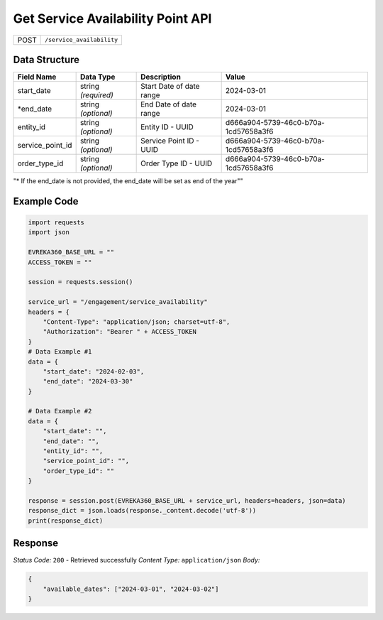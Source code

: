 Get Service Availability Point API
-----------------------------------

.. table::

   +-------------------+--------------------------------------------+
   | POST              | ``/service_availability``                  |
   +-------------------+--------------------------------------------+

Data Structure
^^^^^^^^^^^^^^^^^

.. table::

   +-------------------------+--------------------------------------------------------------+---------------------------------------------------+-------------------------------------------------------+
   | Field Name              | Data Type                                                    | Description                                       | Value                                                 |
   +=========================+==============================================================+===================================================+=======================================================+
   | start_date              | string *(required)*                                          | Start Date of date range                          | 2024-03-01                                            |
   +-------------------------+--------------------------------------------------------------+---------------------------------------------------+-------------------------------------------------------+
   | *end_date               | string *(optional)*                                          | End Date of date range                            | 2024-03-01                                            |
   +-------------------------+--------------------------------------------------------------+---------------------------------------------------+-------------------------------------------------------+
   | entity_id               | string *(optional)*                                          | Entity ID - UUID                                  | d666a904-5739-46c0-b70a-1cd57658a3f6                  |
   +-------------------------+--------------------------------------------------------------+---------------------------------------------------+-------------------------------------------------------+
   | service_point_id        | string *(optional)*                                          | Service Point ID - UUID                           | d666a904-5739-46c0-b70a-1cd57658a3f6                  |
   +-------------------------+--------------------------------------------------------------+---------------------------------------------------+-------------------------------------------------------+
   | order_type_id           | string *(optional)*                                          | Order Type ID - UUID                              | d666a904-5739-46c0-b70a-1cd57658a3f6                  |
   +-------------------------+--------------------------------------------------------------+---------------------------------------------------+-------------------------------------------------------+
"* If the end_date is not provided, the end_date will be set as end of the year""

Example Code
^^^^^^^^^^^^^^^^^

.. code-block:: python
    
    import requests
    import json

    EVREKA360_BASE_URL = ""
    ACCESS_TOKEN = ""

    session = requests.session()

    service_url = "/engagement/service_availability"
    headers = {
        "Content-Type": "application/json; charset=utf-8", 
        "Authorization": "Bearer " + ACCESS_TOKEN
    }
    # Data Example #1
    data = {
        "start_date": "2024-02-03",
        "end_date": "2024-03-30"
    }

    # Data Example #2
    data = {
        "start_date": "",
        "end_date": "",
        "entity_id": "", 
        "service_point_id": "",
        "order_type_id": ""   
    }

    response = session.post(EVREKA360_BASE_URL + service_url, headers=headers, json=data)
    response_dict = json.loads(response._content.decode('utf-8'))
    print(response_dict)

Response
^^^^^^^^^^^^^^^^^
*Status Code:* ``200`` - Retrieved successfully
*Content Type:* ``application/json``
*Body:*

.. code-block:: json 

    {
        "available_dates": ["2024-03-01", "2024-03-02"]
    }
